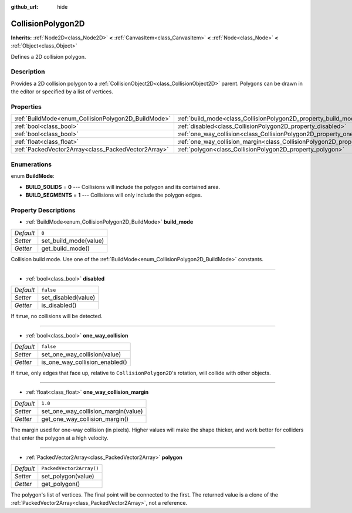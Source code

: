 :github_url: hide

.. Generated automatically by doc/tools/makerst.py in Godot's source tree.
.. DO NOT EDIT THIS FILE, but the CollisionPolygon2D.xml source instead.
.. The source is found in doc/classes or modules/<name>/doc_classes.

.. _class_CollisionPolygon2D:

CollisionPolygon2D
==================

**Inherits:** :ref:`Node2D<class_Node2D>` **<** :ref:`CanvasItem<class_CanvasItem>` **<** :ref:`Node<class_Node>` **<** :ref:`Object<class_Object>`

Defines a 2D collision polygon.

Description
-----------

Provides a 2D collision polygon to a :ref:`CollisionObject2D<class_CollisionObject2D>` parent. Polygons can be drawn in the editor or specified by a list of vertices.

Properties
----------

+-----------------------------------------------------+---------------------------------------------------------------------------------------------+--------------------------+
| :ref:`BuildMode<enum_CollisionPolygon2D_BuildMode>` | :ref:`build_mode<class_CollisionPolygon2D_property_build_mode>`                             | ``0``                    |
+-----------------------------------------------------+---------------------------------------------------------------------------------------------+--------------------------+
| :ref:`bool<class_bool>`                             | :ref:`disabled<class_CollisionPolygon2D_property_disabled>`                                 | ``false``                |
+-----------------------------------------------------+---------------------------------------------------------------------------------------------+--------------------------+
| :ref:`bool<class_bool>`                             | :ref:`one_way_collision<class_CollisionPolygon2D_property_one_way_collision>`               | ``false``                |
+-----------------------------------------------------+---------------------------------------------------------------------------------------------+--------------------------+
| :ref:`float<class_float>`                           | :ref:`one_way_collision_margin<class_CollisionPolygon2D_property_one_way_collision_margin>` | ``1.0``                  |
+-----------------------------------------------------+---------------------------------------------------------------------------------------------+--------------------------+
| :ref:`PackedVector2Array<class_PackedVector2Array>` | :ref:`polygon<class_CollisionPolygon2D_property_polygon>`                                   | ``PackedVector2Array()`` |
+-----------------------------------------------------+---------------------------------------------------------------------------------------------+--------------------------+

Enumerations
------------

.. _enum_CollisionPolygon2D_BuildMode:

.. _class_CollisionPolygon2D_constant_BUILD_SOLIDS:

.. _class_CollisionPolygon2D_constant_BUILD_SEGMENTS:

enum **BuildMode**:

- **BUILD_SOLIDS** = **0** --- Collisions will include the polygon and its contained area.

- **BUILD_SEGMENTS** = **1** --- Collisions will only include the polygon edges.

Property Descriptions
---------------------

.. _class_CollisionPolygon2D_property_build_mode:

- :ref:`BuildMode<enum_CollisionPolygon2D_BuildMode>` **build_mode**

+-----------+-----------------------+
| *Default* | ``0``                 |
+-----------+-----------------------+
| *Setter*  | set_build_mode(value) |
+-----------+-----------------------+
| *Getter*  | get_build_mode()      |
+-----------+-----------------------+

Collision build mode. Use one of the :ref:`BuildMode<enum_CollisionPolygon2D_BuildMode>` constants.

----

.. _class_CollisionPolygon2D_property_disabled:

- :ref:`bool<class_bool>` **disabled**

+-----------+---------------------+
| *Default* | ``false``           |
+-----------+---------------------+
| *Setter*  | set_disabled(value) |
+-----------+---------------------+
| *Getter*  | is_disabled()       |
+-----------+---------------------+

If ``true``, no collisions will be detected.

----

.. _class_CollisionPolygon2D_property_one_way_collision:

- :ref:`bool<class_bool>` **one_way_collision**

+-----------+--------------------------------+
| *Default* | ``false``                      |
+-----------+--------------------------------+
| *Setter*  | set_one_way_collision(value)   |
+-----------+--------------------------------+
| *Getter*  | is_one_way_collision_enabled() |
+-----------+--------------------------------+

If ``true``, only edges that face up, relative to ``CollisionPolygon2D``'s rotation, will collide with other objects.

----

.. _class_CollisionPolygon2D_property_one_way_collision_margin:

- :ref:`float<class_float>` **one_way_collision_margin**

+-----------+-------------------------------------+
| *Default* | ``1.0``                             |
+-----------+-------------------------------------+
| *Setter*  | set_one_way_collision_margin(value) |
+-----------+-------------------------------------+
| *Getter*  | get_one_way_collision_margin()      |
+-----------+-------------------------------------+

The margin used for one-way collision (in pixels). Higher values will make the shape thicker, and work better for colliders that enter the polygon at a high velocity.

----

.. _class_CollisionPolygon2D_property_polygon:

- :ref:`PackedVector2Array<class_PackedVector2Array>` **polygon**

+-----------+--------------------------+
| *Default* | ``PackedVector2Array()`` |
+-----------+--------------------------+
| *Setter*  | set_polygon(value)       |
+-----------+--------------------------+
| *Getter*  | get_polygon()            |
+-----------+--------------------------+

The polygon's list of vertices. The final point will be connected to the first. The returned value is a clone of the :ref:`PackedVector2Array<class_PackedVector2Array>`, not a reference.

.. |virtual| replace:: :abbr:`virtual (This method should typically be overridden by the user to have any effect.)`
.. |const| replace:: :abbr:`const (This method has no side effects. It doesn't modify any of the instance's member variables.)`
.. |vararg| replace:: :abbr:`vararg (This method accepts any number of arguments after the ones described here.)`
.. |constructor| replace:: :abbr:`constructor (This method is used to construct a type.)`
.. |operator| replace:: :abbr:`operator (This method describes a valid operator to use with this type as left-hand operand.)`
